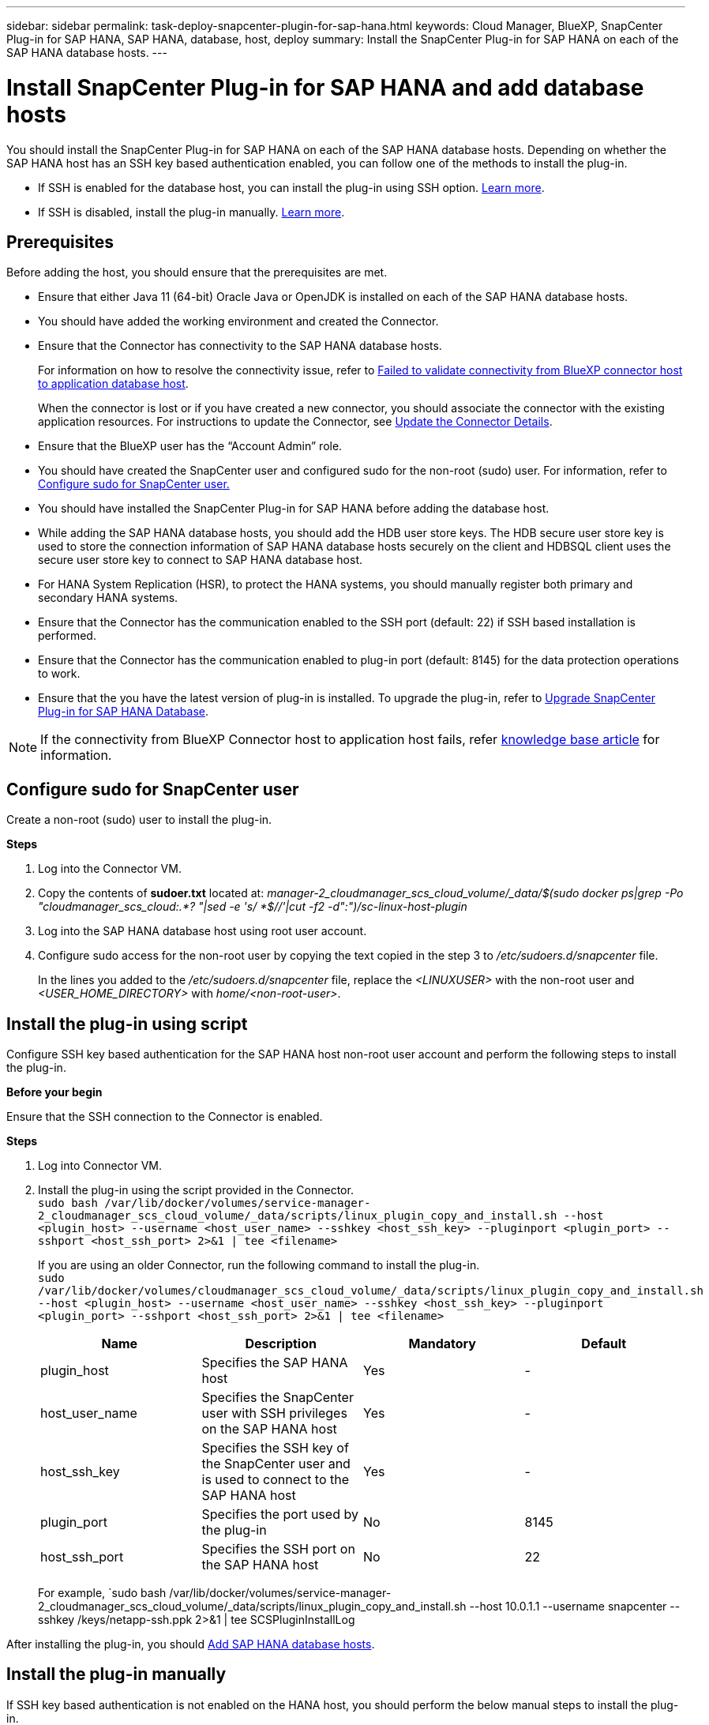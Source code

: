 ---
sidebar: sidebar
permalink: task-deploy-snapcenter-plugin-for-sap-hana.html
keywords: Cloud Manager, BlueXP, SnapCenter Plug-in for SAP HANA, SAP HANA, database, host, deploy
summary:  Install the SnapCenter Plug-in for SAP HANA on each of the SAP HANA database hosts.
---

= Install SnapCenter Plug-in for SAP HANA and add database hosts 
:hardbreaks:
:nofooter:
:icons: font
:linkattrs:
:imagesdir: ./media/

[.lead]
You should install the SnapCenter Plug-in for SAP HANA on each of the SAP HANA database hosts. Depending on whether the SAP HANA host has an SSH key based authentication enabled, you can follow one of the methods to install the plug-in.

* If SSH is enabled for the database host, you can install the plug-in using SSH option. <<Install the plug-in using script, Learn more>>.
* If SSH is disabled, install the plug-in manually. <<Install the plug-in manually, Learn more>>.

== Prerequisites

Before adding the host, you should ensure that the prerequisites are met.

* Ensure that either Java 11 (64-bit) Oracle Java or OpenJDK is installed on each of the SAP HANA database hosts.
* You should have added the working environment and created the Connector.
* Ensure that the Connector has connectivity to the SAP HANA database hosts.
+
For information on how to resolve the connectivity issue, refer to link:https://kb.netapp.com/Advice_and_Troubleshooting/Data_Protection_and_Security/SnapCenter/Cloud_Backup_Application_Failed_to_validate_connectivity_from_BlueXP_connector_host_to_application_database_host[Failed to validate connectivity from BlueXP connector host to application database host].
+
When the connector is lost or if you have created a new connector, you should associate the connector with the existing application resources. For instructions to update the Connector, see link:task-manage-cloud-native-app-data.html#update-the-connector-details[Update the Connector Details].
* Ensure that the BlueXP user has the “Account Admin” role.
* You should have created the SnapCenter user and configured sudo for the non-root (sudo) user. For information, refer to link:task-deploy-snapcenter-plugin-for-sap-hana.html#configure-sudo-for-snapcenter-user[Configure sudo for SnapCenter user.]
* You should have installed the SnapCenter Plug-in for SAP HANA before adding the database host. 
* While adding the SAP HANA database hosts, you should add the HDB user store keys. The HDB secure user store key is used to store the connection information of SAP HANA database hosts securely on the client and HDBSQL client uses the secure user store key to connect to SAP HANA database host.  
* For HANA System Replication (HSR), to protect the HANA systems, you should manually register both primary and secondary HANA systems.
* Ensure that the Connector has the communication enabled to the SSH port (default: 22) if SSH based installation is performed.
* Ensure that the Connector has the communication enabled to plug-in port (default: 8145) for the data protection operations to work.
* Ensure that the you have the latest version of plug-in is installed. To upgrade the plug-in, refer to <<Upgrade SnapCenter Plug-in for SAP HANA Database>>.

NOTE: If the connectivity from BlueXP Connector host to application host fails, refer https://kb.netapp.com/Advice_and_Troubleshooting/Data_Protection_and_Security/SnapCenter/Cloud_Backup_Application_Failed_to_validate_connectivity_from_BlueXP_connector_host_to_application_database_host[knowledge base article^] for information.

== Configure sudo for SnapCenter user

Create a non-root (sudo) user to install the plug-in.

*Steps*

. Log into the Connector VM.
. Copy the contents of *sudoer.txt* located at: _manager-2_cloudmanager_scs_cloud_volume/_data/$(sudo docker ps|grep -Po "cloudmanager_scs_cloud:.*? "|sed -e 's/ *$//'|cut -f2 -d":")/sc-linux-host-plugin_
. Log into the SAP HANA database host using root user account.
. Configure sudo access for the non-root user by copying the text copied in the step 3 to _/etc/sudoers.d/snapcenter_ file.
+
In the lines you added to the _/etc/sudoers.d/snapcenter_ file, replace the _<LINUXUSER>_ with the non-root user and _<USER_HOME_DIRECTORY>_ with _home/<non-root-user>_.

== Install the plug-in using script

Configure SSH key based authentication for the SAP HANA host non-root user account and perform the following steps to install the plug-in.

*Before your begin*

Ensure that the SSH connection to the Connector is enabled.

*Steps*

. Log into Connector VM.
. Install the plug-in using the script provided in the Connector.
`sudo bash /var/lib/docker/volumes/service-manager-2_cloudmanager_scs_cloud_volume/_data/scripts/linux_plugin_copy_and_install.sh --host <plugin_host> --username <host_user_name> --sshkey <host_ssh_key> --pluginport <plugin_port> --sshport <host_ssh_port> 2>&1 | tee <filename>`
+
If you are using an older Connector, run the following command to install the plug-in.
`sudo /var/lib/docker/volumes/cloudmanager_scs_cloud_volume/_data/scripts/linux_plugin_copy_and_install.sh --host <plugin_host> --username <host_user_name> --sshkey <host_ssh_key> --pluginport <plugin_port> --sshport <host_ssh_port> 2>&1 | tee <filename>`
+
|===
|Name | Description | Mandatory | Default 

a|
plugin_host 
a|
Specifies the SAP HANA host 
a|
Yes
a|
-
a|
host_user_name
a|
Specifies the SnapCenter user with SSH privileges on the SAP HANA host
a|
Yes
a|
-
a|
host_ssh_key
a|
Specifies the SSH key of the SnapCenter user and is used to connect to the SAP HANA host
a|
Yes
a|
-
a|
plugin_port
a|
Specifies the port used by the plug-in   
a|
No
a|
8145
a|
host_ssh_port 
a|
Specifies the SSH port on the SAP HANA host 
a|
No
a|
22
|===
For example, `sudo bash /var/lib/docker/volumes/service-manager-2_cloudmanager_scs_cloud_volume/_data/scripts/linux_plugin_copy_and_install.sh --host 10.0.1.1 --username snapcenter --sshkey /keys/netapp-ssh.ppk 2>&1 | tee SCSPluginInstallLog

After installing the plug-in, you should <<Add SAP HANA database hosts>>.

== Install the plug-in manually

If SSH key based authentication is not enabled on the HANA host, you should perform the below manual steps to install the plug-in.

*Steps*

. Log into the Connector VM.
. Download the SnapCenter Linux host plug-in binary.
`sudo docker exec -it cloudmanager_scs_cloud curl -X GET 'http://127.0.0.1/deploy/downloadLinuxPlugin'`
+
The plug-in binary is available at: _cd /var/lib/docker/volumes/service-manager-2_cloudmanager_scs_cloud_volume/_data/$(sudo docker ps|grep -Po "cloudmanager_scs_cloud:.*? "|sed -e 's/ *$//'|cut -f2 -d":")/sc-linux-host-plugin_
. Copy _snapcenter_linux_host_plugin_scs.bin_ from the above path to _/home/<non root user (sudo)>/.sc_netapp_ path for each of the SAP HANA database hosts either using scp or other alternate methods.
. Log into the SAP HANA database host using the non-root (sudo) account.
. Change directory to _/home/<non root user>/.sc_netapp/_ and run the following command to enable execute permissions for the binary.
`chmod +x snapcenter_linux_host_plugin_scs.bin`
. Install the SAP HANA plug-in as a sudo SnapCenter user.
`./snapcenter_linux_host_plugin_scs.bin -i silent -DSPL_USER=<non-root>`
. Copy _certificate.p12_ from _<base_mount_path>/client/certificate/_ path of the Connector VM to _/var/opt/snapcenter/spl/etc/_ on the plug-in host.
. Navigate to _/var/opt/snapcenter/spl/etc_ and execute the keytool command to import the certificate.
`keytool -v -importkeystore -srckeystore certificate.p12 -srcstoretype PKCS12 -destkeystore keystore.jks -deststoretype JKS -srcstorepass snapcenter -deststorepass snapcenter -srcalias agentcert -destalias agentcert -noprompt`
. Restart SPL: `systemctl restart spl`
. Validate that the plug-in is reachable from the Connector by running the below command from the Connector.
`docker exec -it cloudmanager_scs_cloud curl -ik \https://<FQDN or IP of the plug-in host>:<plug-in port>/PluginService/Version --cert  config/client/certificate/certificate.pem --key /config/client/certificate/key.pem`

After installing the plug-in, you should <<Add SAP HANA database hosts>>.

== Upgrade SnapCenter Plug-in for SAP HANA Database

You should upgrade the SnapCenter Plug-in for SAP HANA database to gain access to the latest new features and enhancements.

*Before you begin*

* Ensure that there are no operations running on the host.

*Steps*

. Log in to Connector VM.
. Run the following script.
`/var/lib/docker/volumes/service-manager-2_cloudmanager_scs_cloud_volume/_data/scripts/linux_plugin_copy_and_install.sh --host <plugin_host> --username <host_user_name> --sshkey <host_ssh_key> --pluginport <plugin_port> --sshport <host_ssh_port> --upgrade 2>&1 | tee <filename>`
+
+
If you are using an older Connector, run the following command to upgrade the plug-in.
`/var/lib/docker/volumes/cloudmanager_scs_cloud_volume/_data/scripts/linux_plugin_copy_and_install.sh --host <plugin_host> --username <host_user_name> --sshkey <host_ssh_key> --pluginport <plugin_port> --sshport <host_ssh_port> --upgrade 2>&1 | tee <filename>`

== Add SAP HANA database hosts

You should manually add SAP HANA database hosts to assign policies and create backups. Auto discovery of SAP HANA database host is not supported.

*Steps*

.	In the *BlueXP* UI, click *Protection* > *Backup and recovery* > *Applications*.
.	Click *Discover Applications*.
.	Select *Cloud Native* > *SAP HANA* and click *Next*.
.	In the *Applications* page, click *Add System*.  
.	In the *System Details* page, perform the following actions:
..	Select the System Type as Multi-tenant database container or Single Container.
..	Enter the SAP HANA system name.
..	Specify the SID of the SAP HANA system.
..	(Optional) Modify HDBSQL OS user.
..	Select Plug-in host.  
(Optional) If the host is not added or if you want to add multiple hosts, click *Add Plug-in Host*.
..	If HANA system is configured with HANA System replication, enable *HANA System Replication (HSR) System*.
..	Click *HDB Secure User Store Keys* text box to add user store keys details.
+
Specify the key name, system details, username, and password and click *Add Key*.
+
You can delete or modify the user store keys.
.   Click *Next*.
.	In the *Storage Footprint* page, click *Add Storage* and perform the following:
..	Select the working environment and specify the NetApp account.
+
Go to *Canvas* page to add a new working environment
..	Select the required volumes.
..	Click *Add Storage*.
.	Review all the details and click *Add System*.

NOTE: The filter to view a specific host does not work. When you specify a host name in the filter, all the hosts are displayed.

You can modify or remove the SAP HANA systems from the UI and also by using REST API.  

Before removing the SAP HANA system, you should delete all the associated backups and remove the protection.

=== Delete SAP HANA database host
You can remove the SAP HANA database host using only REST APIs.

*Steps*

. Delete all the systems associated with the SAP HANA database host using the UI or by using the below REST API.
`DELETE /saphana/anf/systems/(id)`
. Perform the following steps to remove the SAP HANA database host.
.. Use GET REST API to get the ID of the SAP HANA database host that must be deleted.
`GET /saphana/hosts`
   `{`
    `"num_records": 1,`
    `"records": [`
        `{`
            `"id": "c9a6849f-29ea-45c5-a17f-a1e78ad2a30e",`   
            `"host_name": "galaxy-vm134.netapp.com",`
            `"port": 443,`
            `"agent_id": "n3TrgkGvnTOFTJJNBxeh3oPxG8AcrcHeclients"`
        `}`
    `]`
`}`
.. Delete the SAP HANA database host by passing the ID from the below REST API.
`DELETE /saphana/hosts/(id)`
.. Uninstall the SAP HANA Linux plug-in on the database host using the below command.
`/opt/NetApp/snapcenter/spl/installation/plugins/uninstall`

=== Add Non-Data Volumes
After adding the multi-tenant database container or single container type SAP HANA system, you can add the Non-Data Volumes of the HANA system.

You can add these resources to resource groups to perform data protection operations after you discover the SAP HANA databases that are available.

*Steps*

.   In the *BlueXP* UI, click *Protection* > *Backup and recovery* > *Applications*.
.	Click *Discover Applications*.
.	Select *Cloud Native* > *SAP HANA* and click *Next*.
.	In the *Applications* page, click image:icon-action.png[icon to select the action] corresponding to the system for which you want to add the Non-Data Volumes and select *Manage System* > *Non-Data Volume*.

=== Add  Global Non-Data Volumes
After adding the multi-tenant database container or single container type SAP HANA system, you can add the Global Non-Data Volumes of the HANA system.

*Steps*

.	In the *BlueXP* UI, click *Protection* > *Backup and recovery* > *Applications*.
.	Click *Discover Applications*.
.	Select *Cloud Native* > *SAP HANA* and click *Next*.
.	In the *Applications* page, click *Add System*.
.	In the *System Details* page, perform the following actions:
..	From System Type drop-down, select *Global Non-Data Volume*.
..	Enter the SAP HANA system name.
..	Specify the associated SIDs of the SAP HANA system.
..	Select the plug-in host
+
(Optional) To add multiple hosts, click on *Add Plug-in Host* and specify the host name and port and click *Add Host*.
..	Click *Next*.
..	Review all the details and click *Add System*.  

=== Modify SAP HANA database host
After adding the SAP HANA database host, you can modify the hostname or the plug-in port using REST API.

*Steps*

. Use GET REST API to get the ID of the SAP HANA database host that must be deleted.
   `GET /saphana/hosts`
   `{`
    `"num_records": 1,`
    `"records": [`
        `{`
            `"id": "c9a6849f-29ea-45c5-a17f-a1e78ad2a30e",`   
            `"host_name": "galaxy-vm134.netapp.com",`
            `"port": 443,`
            `"agent_id": "n3TrgkGvnTOFTJJNBxeh3oPxG8AcrcHeclients"`
        `}`
    `]`
`}`
. Modify the hostname or plug-in port using the below PATCH API.
`PATCH /saphana/hosts/(id)`
